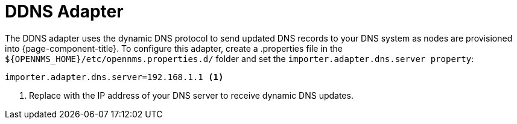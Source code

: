 
= DDNS Adapter

The DDNS adapter uses the dynamic DNS protocol to send updated DNS records to your DNS system as nodes are provisioned into {page-component-title}.
To configure this adapter, create a .properties file in  the `$\{OPENNMS_HOME}/etc/opennms.properties.d/` folder and set the `importer.adapter.dns.server property`:

[source, properties]
----
importer.adapter.dns.server=192.168.1.1 <1>
----
<1> Replace with the IP address of your DNS server to receive dynamic DNS updates.

